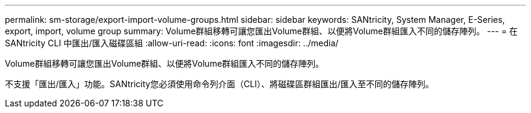 ---
permalink: sm-storage/export-import-volume-groups.html 
sidebar: sidebar 
keywords: SANtricity, System Manager, E-Series, export, import, volume group 
summary: Volume群組移轉可讓您匯出Volume群組、以便將Volume群組匯入不同的儲存陣列。 
---
= 在 SANtricity CLI 中匯出/匯入磁碟區組
:allow-uri-read: 
:icons: font
:imagesdir: ../media/


[role="lead"]
Volume群組移轉可讓您匯出Volume群組、以便將Volume群組匯入不同的儲存陣列。

不支援「匯出/匯入」功能。SANtricity您必須使用命令列介面（CLI）、將磁碟區群組匯出/匯入至不同的儲存陣列。
